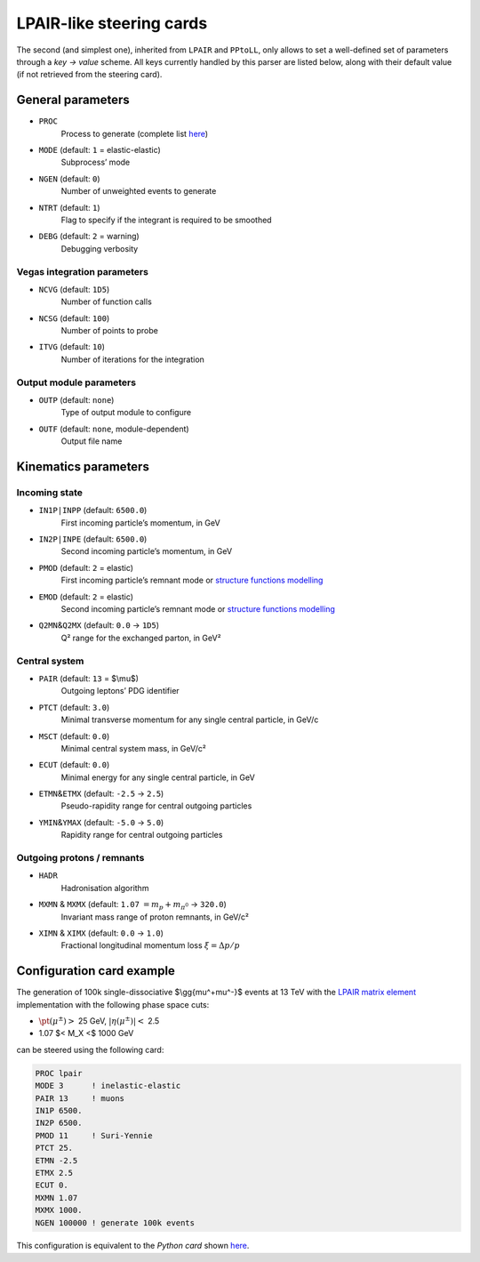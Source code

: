 LPAIR-like steering cards
=========================

The second (and simplest one), inherited from ``LPAIR`` and ``PPtoLL``, only allows to set a well-defined set of parameters through a *key → value* scheme.
All keys currently handled by this parser are listed below, along with their default value (if not retrieved from the steering card).

General parameters
------------------

* ``PROC``
    Process to generate (complete list `here </processes>`__)

* ``MODE`` (default: ``1`` = elastic-elastic)
    Subprocess’ mode

* ``NGEN`` (default: ``0``)
    Number of unweighted events to generate

* ``NTRT`` (default: ``1``)
    Flag to specify if the integrant is required to be smoothed

* ``DEBG`` (default: ``2`` = warning)
    Debugging verbosity

Vegas integration parameters
~~~~~~~~~~~~~~~~~~~~~~~~~~~~

* ``NCVG`` (default: ``1D5``)
    Number of function calls

* ``NCSG`` (default: ``100``)
    Number of points to probe

* ``ITVG`` (default: ``10``)
    Number of iterations for the integration

Output module parameters
~~~~~~~~~~~~~~~~~~~~~~~~

* ``OUTP`` (default: ``none``)
    Type of output module to configure
* ``OUTF`` (default: ``none``, module-dependent)
    Output file name

Kinematics parameters
---------------------

Incoming state
~~~~~~~~~~~~~~

* ``IN1P|INPP`` (default: ``6500.0``)
    First incoming particle’s momentum, in GeV

* ``IN2P|INPE`` (default: ``6500.0``)
    Second incoming particle’s momentum, in GeV

* ``PMOD`` (default: ``2`` = elastic)
    First incoming particle’s remnant mode or `structure functions modelling </structure-functions>`_

* ``EMOD`` (default: ``2`` = elastic)
    Second incoming particle’s remnant mode or `structure functions modelling </structure-functions>`_

* ``Q2MN``\ &\ ``Q2MX`` (default: ``0.0`` → ``1D5``)
    Q² range for the exchanged parton, in GeV²

Central system
~~~~~~~~~~~~~~

* ``PAIR`` (default: ``13`` = $\\mu$)
    Outgoing leptons’ PDG identifier

* ``PTCT`` (default: ``3.0``)
    Minimal transverse momentum for any single central particle, in  GeV/c

* ``MSCT`` (default: ``0.0``)
    Minimal central system mass, in GeV/c²

* ``ECUT`` (default: ``0.0``)
    Minimal energy for any single central particle, in GeV

* ``ETMN``\ &\ ``ETMX`` (default: ``-2.5`` → ``2.5``)
    Pseudo-rapidity range for central outgoing particles

* ``YMIN``\ &\ ``YMAX`` (default: ``-5.0`` → ``5.0``)
    Rapidity range for central outgoing particles

Outgoing protons / remnants
~~~~~~~~~~~~~~~~~~~~~~~~~~~

* ``HADR``
    Hadronisation algorithm

* ``MXMN`` & ``MXMX`` (default: ``1.07`` :math:`=m_p+m _ {\pi^{0}}` → ``320.0``)
    Invariant mass range of proton remnants, in GeV/c²

* ``XIMN`` & ``XIMX`` (default: ``0.0`` → ``1.0``)
    .. versionadded:: 0.9.2

    Fractional longitudinal momentum loss :math:`\xi = \Delta p/p`

.. _configuration-card-example:

Configuration card example
--------------------------

The generation of 100k single-dissociative $\\gg{\mu^+\mu^-}$ events at 13 TeV with the `LPAIR matrix element </processes/lpair>`_ implementation with the following phase space cuts:

* :math:`\pt(\mu^\pm)>` 25 GeV, :math:`\lvert\eta(\mu^\pm)\rvert<` 2.5
* 1.07 $< M_X <$ 1000 GeV

can be steered using the following card:

.. code:: fortran

   PROC lpair
   MODE 3      ! inelastic-elastic
   PAIR 13     ! muons
   IN1P 6500.
   IN2P 6500.
   PMOD 11     ! Suri-Yennie
   PTCT 25.
   ETMN -2.5
   ETMX 2.5
   ECUT 0.
   MXMN 1.07
   MXMX 1000.
   NGEN 100000 ! generate 100k events

This configuration is equivalent to the *Python card* shown `here <cards-python#configuration-card-example>`_.
